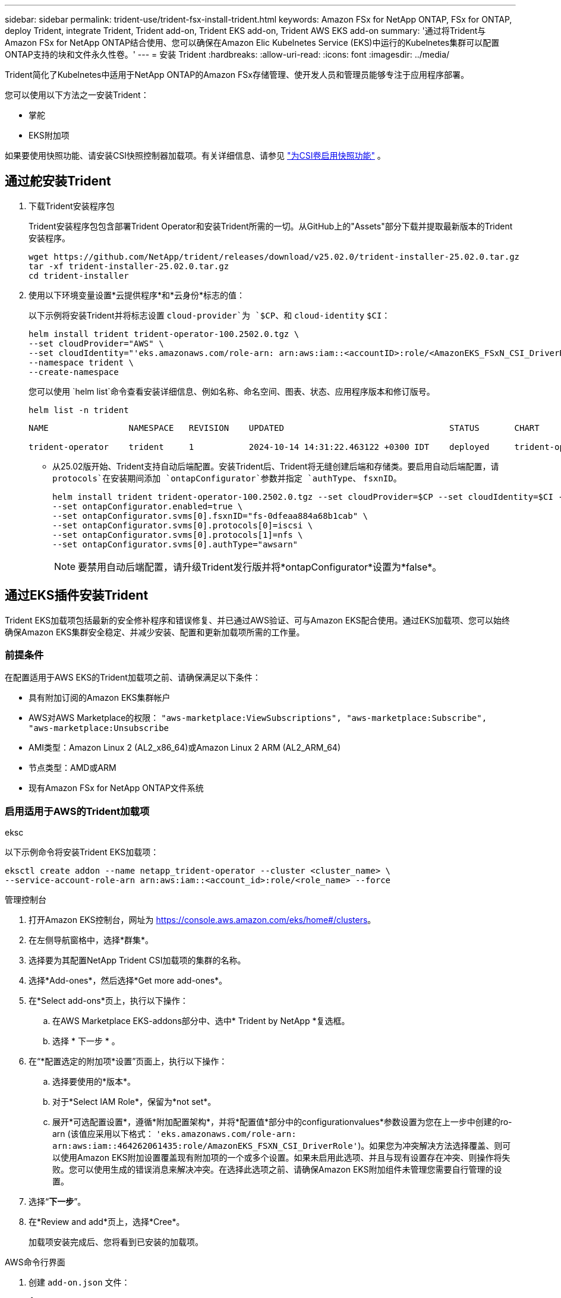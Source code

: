 ---
sidebar: sidebar 
permalink: trident-use/trident-fsx-install-trident.html 
keywords: Amazon FSx for NetApp ONTAP, FSx for ONTAP, deploy Trident, integrate Trident, Trident add-on, Trident EKS add-on, Trident AWS EKS add-on 
summary: '通过将Trident与Amazon FSx for NetApp ONTAP结合使用、您可以确保在Amazon Elic Kubelnetes Service (EKS)中运行的Kubelnetes集群可以配置ONTAP支持的块和文件永久性卷。' 
---
= 安装 Trident
:hardbreaks:
:allow-uri-read: 
:icons: font
:imagesdir: ../media/


[role="lead"]
Trident简化了Kubelnetes中适用于NetApp ONTAP的Amazon FSx存储管理、使开发人员和管理员能够专注于应用程序部署。

您可以使用以下方法之一安装Trident：

* 掌舵
* EKS附加项


如果要使用快照功能、请安装CSI快照控制器加载项。有关详细信息、请参见 link:https://docs.aws.amazon.com/eks/latest/userguide/csi-snapshot-controller.html["为CSI卷启用快照功能"^] 。



== 通过舵安装Trident

. 下载Trident安装程序包
+
Trident安装程序包包含部署Trident Operator和安装Trident所需的一切。从GitHub上的"Assets"部分下载并提取最新版本的Trident安装程序。

+
[source, console]
----
wget https://github.com/NetApp/trident/releases/download/v25.02.0/trident-installer-25.02.0.tar.gz
tar -xf trident-installer-25.02.0.tar.gz
cd trident-installer
----
. 使用以下环境变量设置*云提供程序*和*云身份*标志的值：
+
以下示例将安装Trident并将标志设置 `cloud-provider`为 `$CP`、和 `cloud-identity` `$CI`：

+
[source, console]
----
helm install trident trident-operator-100.2502.0.tgz \
--set cloudProvider="AWS" \
--set cloudIdentity="'eks.amazonaws.com/role-arn: arn:aws:iam::<accountID>:role/<AmazonEKS_FSxN_CSI_DriverRole>'" \
--namespace trident \
--create-namespace
----
+
您可以使用 `helm list`命令查看安装详细信息、例如名称、命名空间、图表、状态、应用程序版本和修订版号。

+
[source, console]
----
helm list -n trident
----
+
[listing]
----
NAME                NAMESPACE   REVISION    UPDATED                                 STATUS       CHART                          APP VERSION

trident-operator    trident     1           2024-10-14 14:31:22.463122 +0300 IDT    deployed     trident-operator-100.2502.0    25.02.0
----
+
** 从25.02版开始、Trident支持自动后端配置。安装Trident后、Trident将无缝创建后端和存储类。要启用自动后端配置，请 `protocols`在安装期间添加 `ontapConfigurator`参数并指定 `authType`、 `fsxnID`。
+
[source, console]
----
helm install trident trident-operator-100.2502.0.tgz --set cloudProvider=$CP --set cloudIdentity=$CI --namespace trident \
--set ontapConfigurator.enabled=true \
--set ontapConfigurator.svms[0].fsxnID="fs-0dfeaa884a68b1cab" \
--set ontapConfigurator.svms[0].protocols[0]=iscsi \
--set ontapConfigurator.svms[0].protocols[1]=nfs \
--set ontapConfigurator.svms[0].authType="awsarn"
----
+

NOTE: 要禁用自动后端配置，请升级Trident发行版并将*ontapConfigurator*设置为*false*。







== 通过EKS插件安装Trident

Trident EKS加载项包括最新的安全修补程序和错误修复、并已通过AWS验证、可与Amazon EKS配合使用。通过EKS加载项、您可以始终确保Amazon EKS集群安全稳定、并减少安装、配置和更新加载项所需的工作量。



=== 前提条件

在配置适用于AWS EKS的Trident加载项之前、请确保满足以下条件：

* 具有附加订阅的Amazon EKS集群帐户
* AWS对AWS Marketplace的权限：
`"aws-marketplace:ViewSubscriptions",
"aws-marketplace:Subscribe",
"aws-marketplace:Unsubscribe`
* AMI类型：Amazon Linux 2 (AL2_x86_64)或Amazon Linux 2 ARM (AL2_ARM_64)
* 节点类型：AMD或ARM
* 现有Amazon FSx for NetApp ONTAP文件系统




=== 启用适用于AWS的Trident加载项

[role="tabbed-block"]
====
.eksc
--
以下示例命令将安装Trident EKS加载项：

[source, console]
----
eksctl create addon --name netapp_trident-operator --cluster <cluster_name> \
--service-account-role-arn arn:aws:iam::<account_id>:role/<role_name> --force
----
--
.管理控制台
--
. 打开Amazon EKS控制台，网址为 https://console.aws.amazon.com/eks/home#/clusters[]。
. 在左侧导航窗格中，选择*群集*。
. 选择要为其配置NetApp Trident CSI加载项的集群的名称。
. 选择*Add-ones*，然后选择*Get more add-ones*。
. 在*Select add-ons*页上，执行以下操作：
+
.. 在AWS Marketplace EKS-addons部分中、选中* Trident by NetApp *复选框。
.. 选择 * 下一步 * 。


. 在“*配置选定的附加项*设置”页面上，执行以下操作：
+
.. 选择要使用的*版本*。
.. 对于*Select IAM Role*，保留为*not set*。
.. 展开*可选配置设置*，遵循*附加配置架构*，并将*配置值*部分中的configurationvalues*参数设置为您在上一步中创建的ro-arn (该值应采用以下格式： `'eks.amazonaws.com/role-arn: arn:aws:iam::464262061435:role/AmazonEKS_FSXN_CSI_DriverRole'`)。如果您为冲突解决方法选择覆盖、则可以使用Amazon EKS附加设置覆盖现有附加项的一个或多个设置。如果未启用此选项、并且与现有设置存在冲突、则操作将失败。您可以使用生成的错误消息来解决冲突。在选择此选项之前、请确保Amazon EKS附加组件未管理您需要自行管理的设置。


. 选择“*下一步*”。
. 在*Review and add*页上，选择*Cree*。
+
加载项安装完成后、您将看到已安装的加载项。



--
.AWS命令行界面
--
. 创建 `add-on.json` 文件：
+
[source, json]
----
{
  "clusterName": "<eks-cluster>",
  "addonName": "netapp_trident-operator",
  "addonVersion": "v24.10.0-eksbuild.1",
  "serviceAccountRoleArn": "<arn:aws:iam::123456:role/astratrident-role>",
  "configurationValues": {
    "cloudIdentity": "'eks.amazonaws.com/role-arn: arn:aws:iam::464262061435:role/AmazonEKS_FSXN_CSI_DriverRole'",
    "cloudProvider": "AWS"
  }
}
----
+
** 从25.02版开始、Trident支持自动后端配置。安装Trident后、Trident将无缝创建后端和存储类。要启用自动后端配置，请 `protocols`在安装期间添加 `ontapConfigurator`参数并指定 `authType`、 `fsxnID`。
+
[source, json]
----
{
  "clusterName": "<eks-cluster>",
  "addonName": "netapp_trident-operator",
  "addonVersion": "v24.10.0-eksbuild.1",
  "serviceAccountRoleArn": "arn:aws:iam::123456:role/astratrident-role",
  "configurationValues": {
    "cloudIdentity": "'eks.amazonaws.com/role-arn: arn:aws:iam::464262061435:role/AmazonEKS_FSXN_CSI_DriverRole'",
    "ontapConfigurator": {
      "enabled": true,
      "svms": [
        {
          "authType": "awsarn",
          "fsxnID": "fs-0dfeaa884a68b1cab",
          "protocols": [
            "nfs",
            "iscsi"
          ]
        }
      ]
    }
  }
}
----
+

NOTE: 要禁用自动后端配置，请升级Trident发行版并将*ontapConfigurator*设置为*false*。



. 安装Trident EKS附加软件。
+
[source, console]
----
aws eks create-addon --cli-input-json file://add-on.json
----


--
====


=== 更新Trident EKS加载项

[role="tabbed-block"]
====
.eksc
--
* 检查FSxN Trident CSI加载项的当前版本。请替换 `my-cluster` 为您的集群名称。
`eksctl get addon --name netapp_trident-operator --cluster my-cluster`
+
*示例输出：*



[listing]
----
NAME                        VERSION             STATUS    ISSUES    IAMROLE    UPDATE AVAILABLE    CONFIGURATION VALUES
netapp_trident-operator    v24.10.0-eksbuild.1    ACTIVE    0       {"cloudIdentity":"'eks.amazonaws.com/role-arn: arn:aws:iam::139763910815:role/AmazonEKS_FSXN_CSI_DriverRole'"}
----
* 将此加载项更新到上一步输出中的update下返回的版本。
`eksctl update addon --name netapp_trident-operator --version v24.10.0-eksbuild.1 --cluster my-cluster --force`
+
如果您删除了该 `--force` 选项、并且任何Amazon EKS附加设置与您的现有设置冲突、则更新Amazon EKS附加设置将失败；您将收到一条错误消息、以帮助您解决冲突。在指定此选项之前、请确保Amazon EKS附加组件不会管理您需要管理的设置、因为这些设置会被此选项覆盖。有关此设置的其他选项的详细信息，请参见 link:https://eksctl.io/usage/addons/["插件"]。有关Amazon EKS Kubenetes字段管理的详细信息，请参阅 link:https://docs.aws.amazon.com/eks/latest/userguide/kubernetes-field-management.html["Kubbernetes现场管理"]。



--
.管理控制台
--
. 打开Amazon EKS控制台 https://console.aws.amazon.com/eks/home#/clusters[]。
. 在左侧导航窗格中，选择*群集*。
. 选择要更新NetApp Trident CSI加载项的集群的名称。
. 选择*Add-ones*选项卡。
. 选择* Trident按NetApp显示*，然后选择*编辑*。
. 在“*按NetApp配置Trident”页上，执行以下操作：
+
.. 选择要使用的*版本*。
.. 展开*可选配置设置*并根据需要进行修改。
.. 选择 * 保存更改 * 。




--
.AWS命令行界面
--
以下示例将更新EKS加载项：

[source, console]
----
aws eks update-addon --cluster-name my-cluster netapp_trident-operator vpc-cni --addon-version v24.6.1-eksbuild.1 \
--service-account-role-arn arn:aws:iam::111122223333:role/role-name --configuration-values '{}' --resolve-conflicts --preserve
----
--
====


=== 卸载/删除Trident EKS加载项

您可以通过两种方式删除Amazon EKS附加项：

* *保留集群上的附加软件*–此选项将删除Amazon EKS对任何设置的管理。此外、它还会使Amazon EKS无法通知您更新、并在您启动更新后自动更新Amazon EKS附加项。但是、它会保留集群上的附加软件。此选项可使附加组件成为自管理安装、而不是Amazon EKS附加组件。通过此选项、此附加组件不会出现停机。保留命令中的 `--preserve` 选项以保留此附加项。
* *从集群中完全删除附加软件*–NetApp建议您仅在集群中没有依赖于此附加软件的资源时、才从集群中删除此附加软件。从命令中删除 `--preserve` 此选项 `delete` 以删除此加载项。



NOTE: 如果此附加项具有关联的IAM帐户、则不会删除此IAM帐户。

[role="tabbed-block"]
====
.eksc
--
以下命令将卸载Trident EKS加载项：

[source, console]
----
eksctl delete addon --cluster K8s-arm --name netapp_trident-operator
----
--
.管理控制台
--
. 打开Amazon EKS控制台，网址为 https://console.aws.amazon.com/eks/home#/clusters[]。
. 在左侧导航窗格中，选择*群集*。
. 选择要删除的NetApp Trident CSI加载项的集群名称。
. 选择*Add-ons*选项卡，然后选择Trident by NetApp。*
. 选择 * 删除 * 。
. 在*Remove NetApp_trdent-operator con確 認*对话框中，执行以下操作：
+
.. 如果您希望Amazon EKS停止管理此附加组件的设置、请选择*保留集群*。如果要在集群上保留附加软件、以便您可以自行管理附加软件的所有设置、请执行此操作。
.. 输入*NetApp_trdent-operator*。
.. 选择 * 删除 * 。




--
.AWS命令行界面
--
请使用集群的名称进行替换 `my-cluster` 、然后运行以下命令。

[source, console]
----
aws eks delete-addon --cluster-name my-cluster --addon-name netapp_trident-operator --preserve
----
--
====